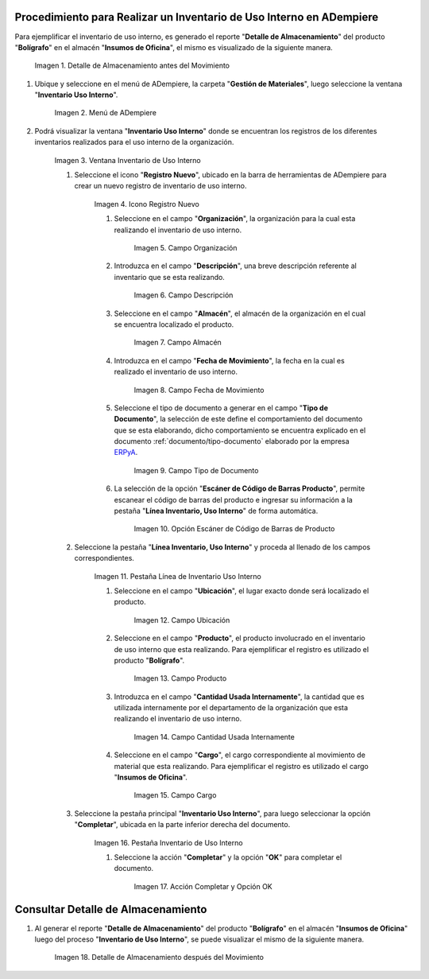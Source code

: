.. |Detalle de Almacenamiento Antes| image:: resources/detalle-almacenamiento-antes.png
.. |Menú de ADempiere| image:: resources/menu-inventario-uso-interno.png
.. |Ventana Inventario Uso Interno| image:: resources/vent-inventario-uso-interno.png
.. |Icono Registro Nuevo| image:: resources/icono-registro-nuevo.png
.. |Campo Organización| image:: resources/campo-organizacion.png
.. |Campo Descripción| image:: resources/campo-descripcion.png
.. |Campo Almacén| image:: resources/campo-almacen.png
.. |Fecha de Movimiento| image:: resources/campo-fecha-movimiento.png
.. |Tipo de Documento| image:: resources/campo-tipo-documento.png
.. |Opción Escáner de Código de Barras Producto| image:: resources/opcion-escaner.png
.. |Pestaña Línea Inventario, Uso Interno| image:: resources/pest-linea-inventario-uso-interno.png
.. |Ubicación| image:: resources/campo-ubicacion.png
.. |Producto| image:: resources/campo-producto.png
.. |Cantidad Usada Internamente| image:: resources/campo-cantidad.png
.. |Campo Cargo| image:: resources/campo-cargo.png
.. |Pestaña Inventario Uso Interno| image:: resources/pest-inventario-uso-interno-y-completar.png
.. |Acción Completar y Opción OK| image:: resources/accion-completar.png
.. |Detalle de Almacenamiento después del Movimiento| image:: resources/detalle-almacenamiento-despues.png

.. _documento/inventario-uso-interno:
.. _ERPyA: http://erpya.com

**Procedimiento para Realizar un Inventario de Uso Interno en ADempiere**
=========================================================================

Para ejemplificar el inventario de uso interno, es generado el reporte "**Detalle de Almacenamiento**" del producto "**Bolígrafo**" en el almacén "**Insumos de Oficina**", el mismo es visualizado de la siguiente manera.

    |Detalle de Almacenamiento Antes|

    Imagen 1. Detalle de Almacenamiento antes del Movimiento

#. Ubique y seleccione en el menú de ADempiere, la carpeta "**Gestión de Materiales**", luego seleccione la ventana "**Inventario Uso Interno**".

    |Menú de ADempiere|

    Imagen 2. Menú de ADempiere

#. Podrá visualizar la ventana "**Inventario Uso Interno**" donde se encuentran los registros de los diferentes inventarios realizados para el uso interno de la organización.

    |Ventana Inventario Uso Interno|

    Imagen 3. Ventana Inventario de Uso Interno

    #. Seleccione el icono "**Registro Nuevo**", ubicado en la barra de herramientas de ADempiere para crear un nuevo registro de inventario de uso interno.

        |Icono Registro Nuevo|

        Imagen 4. Icono Registro Nuevo

        #. Seleccione en el campo "**Organización**", la organización para la cual esta realizando el inventario de uso interno.

            |Campo Organización|

            Imagen 5. Campo Organización

        #. Introduzca en el campo "**Descripción**", una breve descripción referente al inventario que se esta realizando.

            |Campo Descripción|

            Imagen 6. Campo Descripción

        #. Seleccione en el campo "**Almacén**", el almacén de la organización en el cual se encuentra localizado el producto.

            |Campo Almacén|

            Imagen 7. Campo Almacén

        #. Introduzca en el campo "**Fecha de Movimiento**", la fecha en la cual es realizado el inventario de uso interno.

            |Fecha de Movimiento|

            Imagen 8. Campo Fecha de Movimiento

        #. Seleccione el tipo de documento a generar en el campo "**Tipo de Documento**", la selección de este define el comportamiento del documento que se esta elaborando, dicho comportamiento se encuentra explicado en el documento :ref:`documento/tipo-documento` elaborado por la empresa `ERPyA`_.

            |Tipo de Documento|

            Imagen 9. Campo Tipo de Documento

        #. La selección de la opción "**Escáner de Código de Barras Producto**", permite escanear el código de barras del producto e ingresar su información a la pestaña "**Línea Inventario, Uso Interno**" de forma automática.

            |Opción Escáner de Código de Barras Producto|

            Imagen 10. Opción Escáner de Código de Barras de Producto

        .. note:

            Recuerde guardar el registro de los campos seleccionando el icono "**Guardar Cambios**", ubicado en la barra de herramientas de ADempiere.

    #. Seleccione la pestaña "**Línea Inventario, Uso Interno**" y proceda al llenado de los campos correspondientes.

        |Pestaña Línea Inventario, Uso Interno|

        Imagen 11. Pestaña Línea de Inventario Uso Interno

        #. Seleccione en el campo "**Ubicación**", el lugar exacto donde será localizado el producto.

            |Ubicación|

            Imagen 12. Campo Ubicación

        #. Seleccione en el campo "**Producto**", el producto involucrado en el inventario de uso interno que esta realizando. Para ejemplificar el registro es utilizado el producto "**Bolígrafo**".

            |Producto|

            Imagen 13. Campo Producto

        #. Introduzca en el campo "**Cantidad Usada Internamente**", la cantidad que es utilizada internamente por el departamento de la organización que esta realizando el inventario de uso interno.

            |Cantidad Usada Internamente|

            Imagen 14. Campo Cantidad Usada Internamente

        #. Seleccione en el campo "**Cargo**", el cargo correspondiente al movimiento de material que esta realizando. Para ejemplificar el registro es utilizado el cargo "**Insumos de Oficina**".

            |Campo Cargo|

            Imagen 15. Campo Cargo

        .. note:

            Recuerde guardar el registro de los campos seleccionando el icono "**Guardar Cambios**", ubicado en la barra de herramientas de ADempiere.

    #. Seleccione la pestaña principal "**Inventario Uso Interno**", para luego seleccionar la opción "**Completar**", ubicada en la parte inferior derecha del documento.

        |Pestaña Inventario Uso Interno|

        Imagen 16. Pestaña Inventario de Uso Interno

        #. Seleccione la acción "**Completar**" y la opción "**OK**" para completar el documento.

            |Acción Completar y Opción OK|

            Imagen 17. Acción Completar y Opción OK

**Consultar Detalle de Almacenamiento**
=======================================

#. Al generar el reporte "**Detalle de Almacenamiento**" del producto "**Bolígrafo**" en el almacén "**Insumos de Oficina**" luego del proceso "**Inventario de Uso Interno**", se puede visualizar el mismo de la siguiente manera.

    |Detalle de Almacenamiento después del Movimiento|

    Imagen 18. Detalle de Almacenamiento después del Movimiento